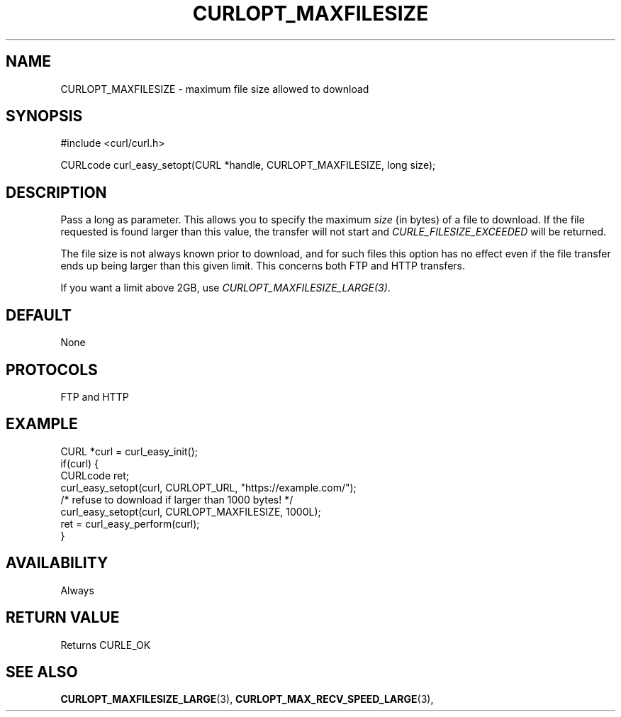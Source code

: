 .\" **************************************************************************
.\" *                                  _   _ ____  _
.\" *  Project                     ___| | | |  _ \| |
.\" *                             / __| | | | |_) | |
.\" *                            | (__| |_| |  _ <| |___
.\" *                             \___|\___/|_| \_\_____|
.\" *
.\" * Copyright (C) 1998 - 2017, Daniel Stenberg, <daniel@haxx.se>, et al.
.\" *
.\" * This software is licensed as described in the file COPYING, which
.\" * you should have received as part of this distribution. The terms
.\" * are also available at https://curl.haxx.se/docs/copyright.html.
.\" *
.\" * You may opt to use, copy, modify, merge, publish, distribute and/or sell
.\" * copies of the Software, and permit persons to whom the Software is
.\" * furnished to do so, under the terms of the COPYING file.
.\" *
.\" * This software is distributed on an "AS IS" basis, WITHOUT WARRANTY OF ANY
.\" * KIND, either express or implied.
.\" *
.\" **************************************************************************
.\"
.TH CURLOPT_MAXFILESIZE 3 "May 30, 2017" "libcurl 7.65.1" "curl_easy_setopt options"

.SH NAME
CURLOPT_MAXFILESIZE \- maximum file size allowed to download
.SH SYNOPSIS
#include <curl/curl.h>

CURLcode curl_easy_setopt(CURL *handle, CURLOPT_MAXFILESIZE, long size);
.SH DESCRIPTION
Pass a long as parameter. This allows you to specify the maximum \fIsize\fP
(in bytes) of a file to download. If the file requested is found larger than
this value, the transfer will not start and \fICURLE_FILESIZE_EXCEEDED\fP will
be returned.

The file size is not always known prior to download, and for such files this
option has no effect even if the file transfer ends up being larger than this
given limit. This concerns both FTP and HTTP transfers.

If you want a limit above 2GB, use \fICURLOPT_MAXFILESIZE_LARGE(3)\fP.
.SH DEFAULT
None
.SH PROTOCOLS
FTP and HTTP
.SH EXAMPLE
.nf
CURL *curl = curl_easy_init();
if(curl) {
  CURLcode ret;
  curl_easy_setopt(curl, CURLOPT_URL, "https://example.com/");
  /* refuse to download if larger than 1000 bytes! */
  curl_easy_setopt(curl, CURLOPT_MAXFILESIZE, 1000L);
  ret = curl_easy_perform(curl);
}
.fi
.SH AVAILABILITY
Always
.SH RETURN VALUE
Returns CURLE_OK
.SH "SEE ALSO"
.BR CURLOPT_MAXFILESIZE_LARGE "(3), " CURLOPT_MAX_RECV_SPEED_LARGE "(3), "
